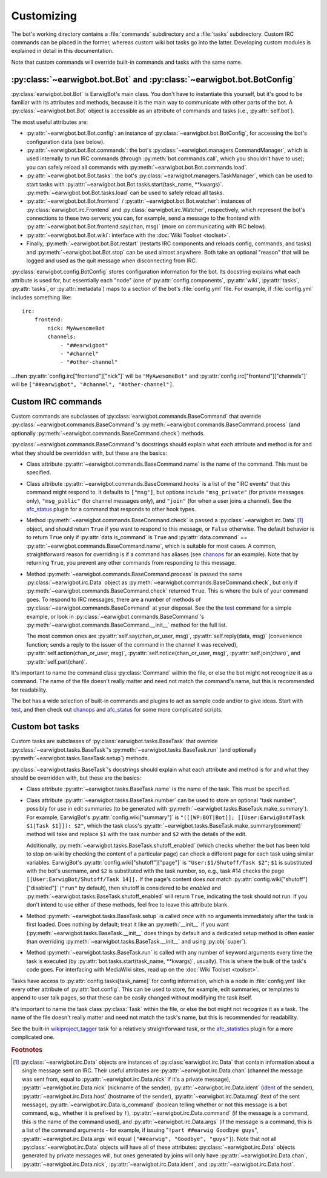 Customizing
===========

The bot's working directory contains a :file:`commands` subdirectory and a
:file:`tasks` subdirectory. Custom IRC commands can be placed in the former,
whereas custom wiki bot tasks go into the latter. Developing custom modules is
explained in detail in this documentation.

Note that custom commands will override built-in commands and tasks with the
same name.

:py:class:`~earwigbot.bot.Bot` and :py:class:`~earwigbot.bot.BotConfig`
-----------------------------------------------------------------------

:py:class:`earwigbot.bot.Bot` is EarwigBot's main class. You don't have to
instantiate this yourself, but it's good to be familiar with its attributes and
methods, because it is the main way to communicate with other parts of the bot.
A :py:class:`~earwigbot.bot.Bot` object is accessible as an attribute of
commands and tasks (i.e., :py:attr:`self.bot`).

The most useful attributes are:

- :py:attr:`~earwigbot.bot.Bot.config`: an instance of
  :py:class:`~earwigbot.bot.BotConfig`, for accessing the bot's configuration
  data (see below).

- :py:attr:`~earwigbot.bot.Bot.commands`: the bot's
  :py:class:`~earwigbot.managers.CommandManager`, which is used internally to
  run IRC commands (through :py:meth:`bot.commands.call`, which you shouldn't
  have to use); you can safely reload all commands with
  :py:meth:`~earwigbot.bot.Bot.commands.load`.

- :py:attr:`~earwigbot.bot.Bot.tasks`: the bot's
  :py:class:`~earwigbot.managers.TaskManager`, which can be used to start tasks
  with :py:attr:`~earwigbot.bot.Bot.tasks.start(task_name, **kwargs)`.
  :py:meth:`~earwigbot.bot.Bot.tasks.load` can be used to safely reload all
  tasks.

- :py:attr:`~earwigbot.bot.Bot.frontend` /
  :py:attr:`~earwigbot.bot.Bot.watcher`: instances of
  :py:class:`earwigbot.irc.Frontend` and :py:class:`earwigbot.irc.Watcher`,
  respectively, which represent the bot's connections to these two servers; you
  can, for example, send a message to the frontend with
  :py:attr:`~earwigbot.bot.Bot.frontend.say(chan, msg)` (more on communicating
  with IRC below).

- :py:attr:`~earwigbot.bot.Bot.wiki`: interface with the
  :doc:`Wiki Toolset <toolset>`.

- Finally, :py:meth:`~earwigbot.bot.Bot.restart` (restarts IRC components and
  reloads config, commands, and tasks) and :py:meth:`~earwigbot.bot.Bot.stop`
  can be used almost anywhere. Both take an optional "reason" that will be
  logged and used as the quit message when disconnecting from IRC.

:py:class:`earwigbot.config.BotConfig` stores configuration information for the
bot. Its docstring explains what each attribute is used for, but essentially
each "node" (one of :py:attr:`config.components`, :py:attr:`wiki`,
:py:attr:`tasks`, :py:attr:`tasks`, or :py:attr:`metadata`) maps to a section
of the bot's :file:`config.yml` file. For example, if :file:`config.yml`
includes something like::

    irc:
        frontend:
            nick: MyAwesomeBot
            channels:
                - "##earwigbot"
                - "#channel"
                - "#other-channel"

...then :py:attr:`config.irc["frontend"]["nick"]` will be ``"MyAwesomeBot"``
and :py:attr:`config.irc["frontend"]["channels"]` will be
``["##earwigbot", "#channel", "#other-channel"]``.

Custom IRC commands
-------------------

Custom commands are subclasses of :py:class:`earwigbot.commands.BaseCommand`
that override :py:class:`~earwigbot.commands.BaseCommand`'s
:py:meth:`~earwigbot.commands.BaseCommand.process` (and optionally
:py:meth:`~earwigbot.commands.BaseCommand.check`) methods.

:py:class:`~earwigbot.commands.BaseCommand`'s docstrings should explain what
each attribute and method is for and what they should be overridden with, but
these are the basics:

- Class attribute :py:attr:`~earwigbot.commands.BaseCommand.name` is the name
  of the command. This must be specified.

- Class attribute :py:attr:`~earwigbot.commands.BaseCommand.hooks` is a list of
  the "IRC events" that this command might respond to. It defaults to
  ``["msg"]``, but options include ``"msg_private"`` (for private messages
  only), ``"msg_public"`` (for channel messages only), and ``"join"`` (for when
  a user joins a channel). See the afc_status_ plugin for a command that
  responds to other hook types.

- Method :py:meth:`~earwigbot.commands.BaseCommand.check` is passed a
  :py:class:`~earwigbot.irc.Data` [1]_ object, and should return ``True`` if
  you want to respond to this message, or ``False`` otherwise. The default
  behavior is to return ``True`` only if
  :py:attr:`data.is_command` is ``True`` and :py:attr:`data.command` ==
  :py:attr:`~earwigbot.commands.BaseCommand.name`, which is suitable for most
  cases. A common, straightforward reason for overriding is if a command has
  aliases (see chanops_ for an example). Note that by returning ``True``, you
  prevent any other commands from responding to this message.

- Method :py:meth:`~earwigbot.commands.BaseCommand.process` is passed the same
  :py:class:`~earwigbot.irc.Data` object as
  :py:meth:`~earwigbot.commands.BaseCommand.check`, but only if
  :py:meth:`~earwigbot.commands.BaseCommand.check` returned ``True``. This is
  where the bulk of your command goes. To respond to IRC messages, there are a
  number of methods of :py:class:`~earwigbot.commands.BaseCommand` at your
  disposal. See the the test_ command for a simple example, or look in
  :py:class:`~earwigbot.commands.BaseCommand`'s
  :py:meth:`~earwigbot.commands.BaseCommand.__init__` method for the full list.

  The most common ones are :py:attr:`self.say(chan_or_user, msg)`,
  :py:attr:`self.reply(data, msg)` (convenience function; sends a reply to the
  issuer of the command in the channel it was received),
  :py:attr:`self.action(chan_or_user, msg)`,
  :py:attr:`self.notice(chan_or_user, msg)`, :py:attr:`self.join(chan)`, and
  :py:attr:`self.part(chan)`.

It's important to name the command class :py:class:`Command` within the file,
or else the bot might not recognize it as a command. The name of the file
doesn't really matter and need not match the command's name, but this is
recommended for readability.

The bot has a wide selection of built-in commands and plugins to act as sample
code and/or to give ideas. Start with test_, and then check out chanops_ and
afc_status_ for some more complicated scripts.

Custom bot tasks
----------------

Custom tasks are subclasses of :py:class:`earwigbot.tasks.BaseTask` that
override :py:class:`~earwigbot.tasks.BaseTask`'s
:py:meth:`~earwigbot.tasks.BaseTask.run` (and optionally
:py:meth:`~earwigbot.tasks.BaseTask.setup`) methods.

:py:class:`~earwigbot.tasks.BaseTask`'s docstrings should explain what each
attribute and method is for and what they should be overridden with, but these
are the basics:

- Class attribute :py:attr:`~earwigbot.tasks.BaseTask.name` is the name of the
  task. This must be specified.

- Class attribute :py:attr:`~earwigbot.tasks.BaseTask.number` can be used to
  store an optional "task number", possibly for use in edit summaries (to be
  generated with :py:meth:`~earwigbot.tasks.BaseTask.make_summary`). For
  example, EarwigBot's :py:attr:`config.wiki["summary"]` is
  ``"([[WP:BOT|Bot]]; [[User:EarwigBot#Task $1|Task $1]]): $2"``, which the
  task class's :py:attr:`~earwigbot.tasks.BaseTask.make_summary(comment)`
  method will take and replace ``$1`` with the task number and ``$2`` with the
  details of the edit.
  
  Additionally, :py:meth:`~earwigbot.tasks.BaseTask.shutoff_enabled` (which
  checks whether the bot has been told to stop on-wiki by checking the content
  of a particular page) can check a different page for each task using similar
  variables. EarwigBot's :py:attr:`config.wiki["shutoff"]["page"]` is
  ``"User:$1/Shutoff/Task $2"``; ``$1`` is substituted with the bot's username,
  and ``$2`` is substituted with the task number, so, e.g., task #14 checks the
  page ``[[User:EarwigBot/Shutoff/Task 14]].`` If the page's content does *not*
  match :py:attr:`config.wiki["shutoff"]["disabled"]` (``"run"`` by default),
  then shutoff is considered to be *enabled* and
  :py:meth:`~earwigbot.tasks.BaseTask.shutoff_enabled` will return ``True``,
  indicating the task should not run. If you don't intend to use either of
  these methods, feel free to leave this attribute blank.

- Method :py:meth:`~earwigbot.tasks.BaseTask.setup` is called *once* with no
  arguments immediately after the task is first loaded. Does nothing by
  default; treat it like an :py:meth:`__init__` if you want
  (:py:meth:`~earwigbot.tasks.BaseTask.__init__` does things by default and a
  dedicated setup method is often easier than overriding
  :py:meth:`~earwigbot.tasks.BaseTask.__init__` and using :py:obj:`super`).

- Method :py:meth:`~earwigbot.tasks.BaseTask.run` is called with any number of
  keyword arguments every time the task is executed (by
  :py:attr:`bot.tasks.start(task_name, **kwargs)`, usually). This is where the
  bulk of the task's code goes. For interfacing with MediaWiki sites, read up
  on the :doc:`Wiki Toolset <toolset>`.

Tasks have access to :py:attr:`config.tasks[task_name]` for config information,
which is a node in :file:`config.yml` like every other attribute of
:py:attr:`bot.config`. This can be used to store, for example, edit summaries,
or templates to append to user talk pages, so that these can be easily changed
without modifying the task itself.

It's important to name the task class :py:class:`Task` within the file, or else
the bot might not recognize it as a task. The name of the file doesn't really
matter and need not match the task's name, but this is recommended for
readability.

See the built-in wikiproject_tagger_ task for a relatively straightforward
task, or the afc_statistics_ plugin for a more complicated one.

.. rubric:: Footnotes

.. [1] :py:class:`~earwigbot.irc.Data` objects are instances of
       :py:class:`earwigbot.irc.Data` that contain information about a single
       message sent on IRC. Their useful attributes are
       :py:attr:`~earwigbot.irc.Data.chan` (channel the message was sent from,
       equal to :py:attr:`~earwigbot.irc.Data.nick` if it's a private message),
       :py:attr:`~earwigbot.irc.Data.nick` (nickname of the sender),
       :py:attr:`~earwigbot.irc.Data.ident` (ident_ of the sender),
       :py:attr:`~earwigbot.irc.Data.host` (hostname of the sender),
       :py:attr:`~earwigbot.irc.Data.msg` (text of the sent message),
       :py:attr:`~earwigbot.irc.Data.is_command` (boolean telling whether or
       not this message is a bot command, e.g., whether it is prefixed by
       ``!``), :py:attr:`~earwigbot.irc.Data.command` (if the message is a
       command, this is the name of the command used), and
       :py:attr:`~earwigbot.irc.Data.args` (if the message is a command, this
       is a list of the command arguments - for example, if issuing
       "``!part ##earwig Goodbye guys``", :py:attr:`~earwigbot.irc.Data.args`
       will equal ``["##earwig", "Goodbye", "guys"]``). Note that not all
       :py:class:`~earwigbot.irc.Data` objects will have all of these
       attributes: :py:class:`~earwigbot.irc.Data` objects generated by private
       messages will, but ones generated by joins will only have
       :py:attr:`~earwigbot.irc.Data.chan`,
       :py:attr:`~earwigbot.irc.Data.nick`,
       :py:attr:`~earwigbot.irc.Data.ident`,
       and :py:attr:`~earwigbot.irc.Data.host`.

.. _afc_status:         https://github.com/earwig/earwigbot-plugins/blob/develop/commands/afc_status.py
.. _chanops:            https://github.com/earwig/earwigbot/blob/develop/earwigbot/commands/chanops.py
.. _test:               https://github.com/earwig/earwigbot/blob/develop/earwigbot/commands/test.py
.. _wikiproject_tagger: https://github.com/earwig/earwigbot/blob/develop/earwigbot/tasks/wikiproject_tagger.py
.. _afc_statistics:     https://github.com/earwig/earwigbot-plugins/blob/develop/tasks/afc_statistics.py
.. _ident:              http://en.wikipedia.org/wiki/Ident
